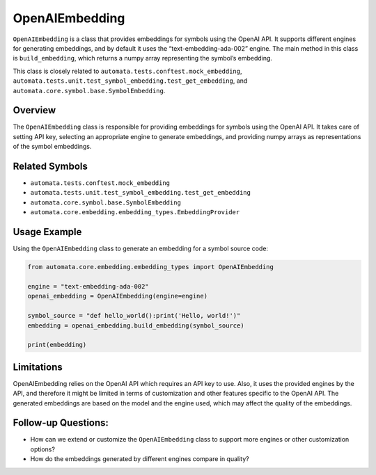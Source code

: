 OpenAIEmbedding
===============

``OpenAIEmbedding`` is a class that provides embeddings for symbols
using the OpenAI API. It supports different engines for generating
embeddings, and by default it uses the “text-embedding-ada-002” engine.
The main method in this class is ``build_embedding``, which returns a
numpy array representing the symbol’s embedding.

This class is closely related to
``automata.tests.conftest.mock_embedding``,
``automata.tests.unit.test_symbol_embedding.test_get_embedding``, and
``automata.core.symbol.base.SymbolEmbedding``.

Overview
--------

The ``OpenAIEmbedding`` class is responsible for providing embeddings
for symbols using the OpenAI API. It takes care of setting API key,
selecting an appropriate engine to generate embeddings, and providing
numpy arrays as representations of the symbol embeddings.

Related Symbols
---------------

-  ``automata.tests.conftest.mock_embedding``
-  ``automata.tests.unit.test_symbol_embedding.test_get_embedding``
-  ``automata.core.symbol.base.SymbolEmbedding``
-  ``automata.core.embedding.embedding_types.EmbeddingProvider``

Usage Example
-------------

Using the ``OpenAIEmbedding`` class to generate an embedding for a
symbol source code:

.. code:: python

   from automata.core.embedding.embedding_types import OpenAIEmbedding

   engine = "text-embedding-ada-002"
   openai_embedding = OpenAIEmbedding(engine=engine)

   symbol_source = "def hello_world():print('Hello, world!')"
   embedding = openai_embedding.build_embedding(symbol_source)

   print(embedding)

Limitations
-----------

OpenAIEmbedding relies on the OpenAI API which requires an API key to
use. Also, it uses the provided engines by the API, and therefore it
might be limited in terms of customization and other features specific
to the OpenAI API. The generated embeddings are based on the model and
the engine used, which may affect the quality of the embeddings.

Follow-up Questions:
--------------------

-  How can we extend or customize the ``OpenAIEmbedding`` class to
   support more engines or other customization options?
-  How do the embeddings generated by different engines compare in
   quality?
